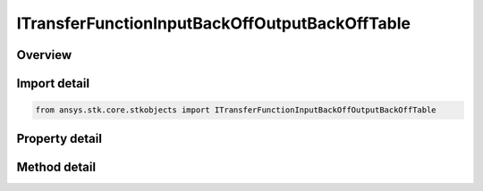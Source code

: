 ITransferFunctionInputBackOffOutputBackOffTable
===============================================

.. py:class:: ansys.stk.core.stkobjects.ITransferFunctionInputBackOffOutputBackOffTable

   object
   
   Represents a collection of input back off vs output back off values.

.. py:currentmodule:: ITransferFunctionInputBackOffOutputBackOffTable

Overview
--------

.. tab-set::

    .. tab-item:: Methods
        
        .. list-table::
            :header-rows: 0
            :widths: auto

            * - :py:attr:`~ansys.stk.core.stkobjects.ITransferFunctionInputBackOffOutputBackOffTable.item`
              - Given an index, returns the element in the collection.
            * - :py:attr:`~ansys.stk.core.stkobjects.ITransferFunctionInputBackOffOutputBackOffTable.remove_at`
              - Remove the row with the supplied index.
            * - :py:attr:`~ansys.stk.core.stkobjects.ITransferFunctionInputBackOffOutputBackOffTable.add`
              - Add and returns a new row.
            * - :py:attr:`~ansys.stk.core.stkobjects.ITransferFunctionInputBackOffOutputBackOffTable.insert_at`
              - Insert and returns a new row at the supplied index.

    .. tab-item:: Properties
        
        .. list-table::
            :header-rows: 0
            :widths: auto

            * - :py:attr:`~ansys.stk.core.stkobjects.ITransferFunctionInputBackOffOutputBackOffTable.count`
              - Returns the number of elements in the collection.
            * - :py:attr:`~ansys.stk.core.stkobjects.ITransferFunctionInputBackOffOutputBackOffTable._NewEnum`
              - Returns an enumerator for the collection.


Import detail
-------------

.. code-block:: python

    from ansys.stk.core.stkobjects import ITransferFunctionInputBackOffOutputBackOffTable


Property detail
---------------

.. py:property:: count
    :canonical: ansys.stk.core.stkobjects.ITransferFunctionInputBackOffOutputBackOffTable.count
    :type: int

    Returns the number of elements in the collection.

.. py:property:: _NewEnum
    :canonical: ansys.stk.core.stkobjects.ITransferFunctionInputBackOffOutputBackOffTable._NewEnum
    :type: EnumeratorProxy

    Returns an enumerator for the collection.


Method detail
-------------


.. py:method:: item(self, index: int) -> ITransferFunctionInputBackOffOutputBackOffTableRow
    :canonical: ansys.stk.core.stkobjects.ITransferFunctionInputBackOffOutputBackOffTable.item

    Given an index, returns the element in the collection.

    :Parameters:

    **index** : :obj:`~int`

    :Returns:

        :obj:`~ITransferFunctionInputBackOffOutputBackOffTableRow`


.. py:method:: remove_at(self, index: int) -> None
    :canonical: ansys.stk.core.stkobjects.ITransferFunctionInputBackOffOutputBackOffTable.remove_at

    Remove the row with the supplied index.

    :Parameters:

    **index** : :obj:`~int`

    :Returns:

        :obj:`~None`

.. py:method:: add(self, inputBackOff: float, outputBackOff: float) -> ITransferFunctionInputBackOffOutputBackOffTableRow
    :canonical: ansys.stk.core.stkobjects.ITransferFunctionInputBackOffOutputBackOffTable.add

    Add and returns a new row.

    :Parameters:

    **inputBackOff** : :obj:`~float`
    **outputBackOff** : :obj:`~float`

    :Returns:

        :obj:`~ITransferFunctionInputBackOffOutputBackOffTableRow`

.. py:method:: insert_at(self, index: int, inputBackOff: float, outputBackOff: float) -> ITransferFunctionInputBackOffOutputBackOffTableRow
    :canonical: ansys.stk.core.stkobjects.ITransferFunctionInputBackOffOutputBackOffTable.insert_at

    Insert and returns a new row at the supplied index.

    :Parameters:

    **index** : :obj:`~int`
    **inputBackOff** : :obj:`~float`
    **outputBackOff** : :obj:`~float`

    :Returns:

        :obj:`~ITransferFunctionInputBackOffOutputBackOffTableRow`

